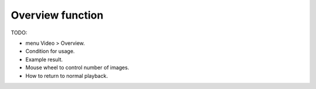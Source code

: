 
Overview function
=================

TODO:

- menu Video > Overview.
- Condition for usage.
- Example result.
- Mouse wheel to control number of images.
- How to return to normal playback.
